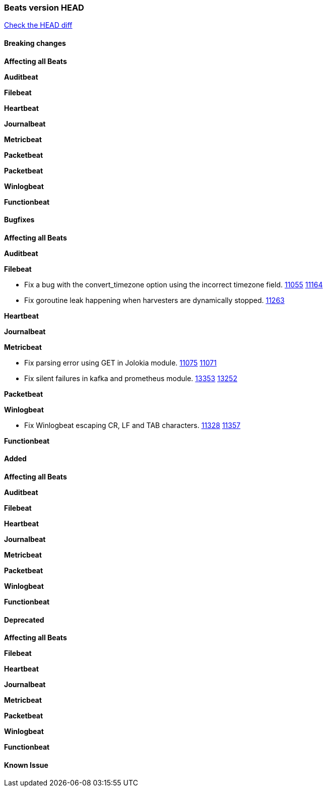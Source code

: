 // Use these for links to issue and pulls. Note issues and pulls redirect one to
// each other on Github, so don't worry too much on using the right prefix.
:issue: https://github.com/elastic/beats/issues/
:pull: https://github.com/elastic/beats/pull/

=== Beats version HEAD
https://github.com/elastic/beats/compare/v6.6.2...6.6[Check the HEAD diff]

==== Breaking changes

*Affecting all Beats*

*Auditbeat*

*Filebeat*

*Heartbeat*

*Journalbeat*

*Metricbeat*

*Packetbeat*

*Packetbeat*

*Winlogbeat*

*Functionbeat*

==== Bugfixes

*Affecting all Beats*

*Auditbeat*

*Filebeat*

- Fix a bug with the convert_timezone option using the incorrect timezone field. {issue}11055[11055] {pull}11164[11164]
- Fix goroutine leak happening when harvesters are dynamically stopped. {pull}11263[11263]

*Heartbeat*

*Journalbeat*

*Metricbeat*

- Fix parsing error using GET in Jolokia module. {pull}11075[11075] {issue}11071[11071]
- Fix silent failures in kafka and prometheus module. {pull}13353[13353] {issue}13252[13252]

*Packetbeat*

*Winlogbeat*

- Fix Winlogbeat escaping CR, LF and TAB characters. {issue}11328[11328] {pull}11357[11357]

*Functionbeat*

==== Added

*Affecting all Beats*

*Auditbeat*

*Filebeat*

*Heartbeat*

*Journalbeat*

*Metricbeat*

*Packetbeat*

*Winlogbeat*

*Functionbeat*

==== Deprecated

*Affecting all Beats*

*Filebeat*

*Heartbeat*

*Journalbeat*

*Metricbeat*

*Packetbeat*

*Winlogbeat*

*Functionbeat*

==== Known Issue
